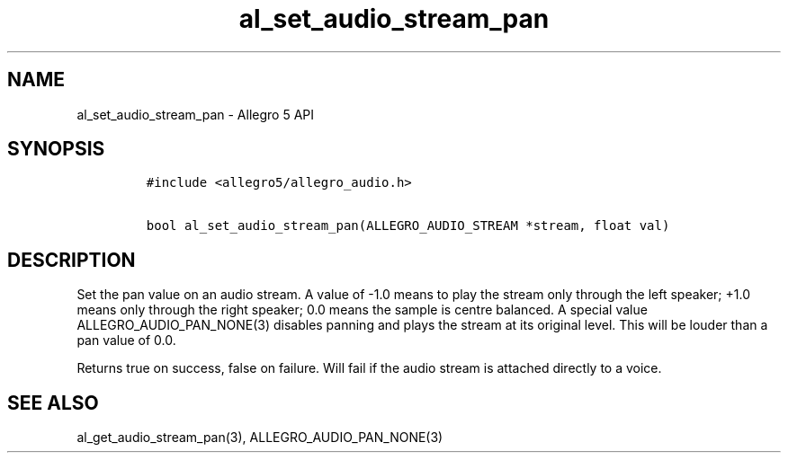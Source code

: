 .\" Automatically generated by Pandoc 1.19.2.4
.\"
.TH "al_set_audio_stream_pan" "3" "" "Allegro reference manual" ""
.hy
.SH NAME
.PP
al_set_audio_stream_pan \- Allegro 5 API
.SH SYNOPSIS
.IP
.nf
\f[C]
#include\ <allegro5/allegro_audio.h>

bool\ al_set_audio_stream_pan(ALLEGRO_AUDIO_STREAM\ *stream,\ float\ val)
\f[]
.fi
.SH DESCRIPTION
.PP
Set the pan value on an audio stream.
A value of \-1.0 means to play the stream only through the left speaker;
+1.0 means only through the right speaker; 0.0 means the sample is
centre balanced.
A special value ALLEGRO_AUDIO_PAN_NONE(3) disables panning and plays the
stream at its original level.
This will be louder than a pan value of 0.0.
.PP
Returns true on success, false on failure.
Will fail if the audio stream is attached directly to a voice.
.SH SEE ALSO
.PP
al_get_audio_stream_pan(3), ALLEGRO_AUDIO_PAN_NONE(3)
